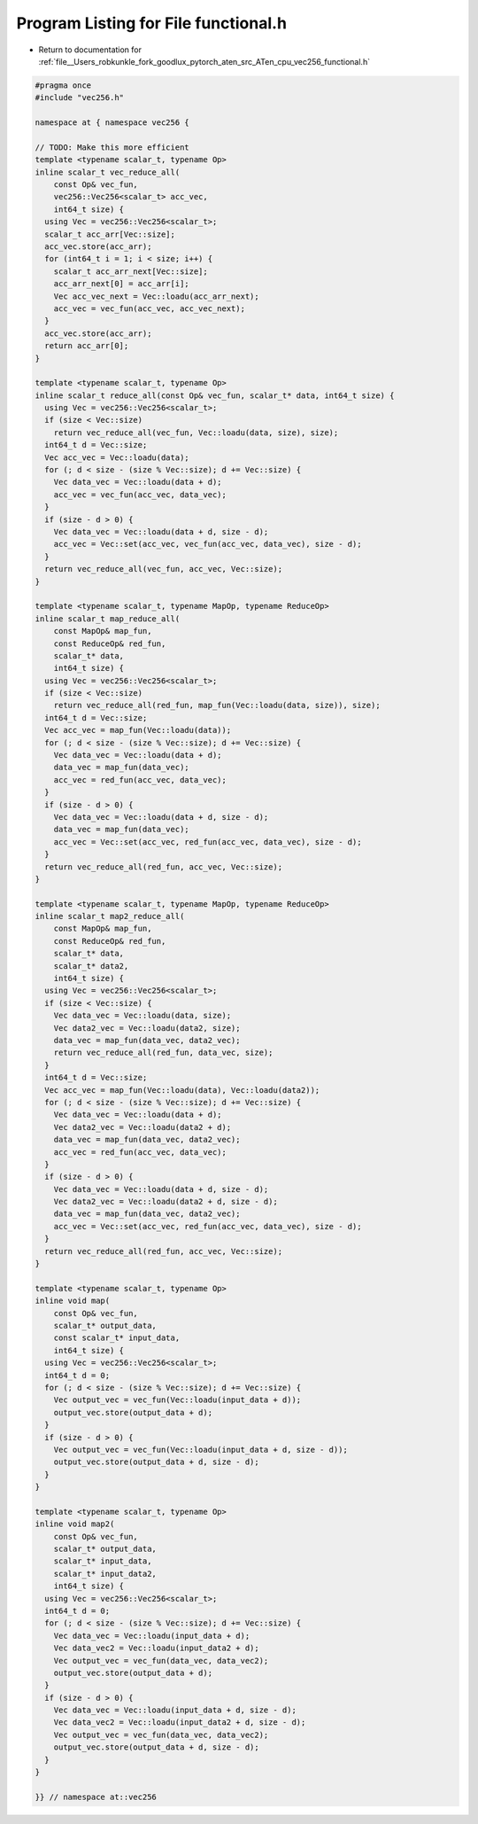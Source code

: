 
.. _program_listing_file__Users_robkunkle_fork_goodlux_pytorch_aten_src_ATen_cpu_vec256_functional.h:

Program Listing for File functional.h
=====================================

- Return to documentation for :ref:`file__Users_robkunkle_fork_goodlux_pytorch_aten_src_ATen_cpu_vec256_functional.h`

.. code-block:: cpp

   #pragma once
   #include "vec256.h"
   
   namespace at { namespace vec256 {
   
   // TODO: Make this more efficient
   template <typename scalar_t, typename Op>
   inline scalar_t vec_reduce_all(
       const Op& vec_fun,
       vec256::Vec256<scalar_t> acc_vec,
       int64_t size) {
     using Vec = vec256::Vec256<scalar_t>;
     scalar_t acc_arr[Vec::size];
     acc_vec.store(acc_arr);
     for (int64_t i = 1; i < size; i++) {
       scalar_t acc_arr_next[Vec::size];
       acc_arr_next[0] = acc_arr[i];
       Vec acc_vec_next = Vec::loadu(acc_arr_next);
       acc_vec = vec_fun(acc_vec, acc_vec_next);
     }
     acc_vec.store(acc_arr);
     return acc_arr[0];
   }
   
   template <typename scalar_t, typename Op>
   inline scalar_t reduce_all(const Op& vec_fun, scalar_t* data, int64_t size) {
     using Vec = vec256::Vec256<scalar_t>;
     if (size < Vec::size)
       return vec_reduce_all(vec_fun, Vec::loadu(data, size), size);
     int64_t d = Vec::size;
     Vec acc_vec = Vec::loadu(data);
     for (; d < size - (size % Vec::size); d += Vec::size) {
       Vec data_vec = Vec::loadu(data + d);
       acc_vec = vec_fun(acc_vec, data_vec);
     }
     if (size - d > 0) {
       Vec data_vec = Vec::loadu(data + d, size - d);
       acc_vec = Vec::set(acc_vec, vec_fun(acc_vec, data_vec), size - d);
     }
     return vec_reduce_all(vec_fun, acc_vec, Vec::size);
   }
   
   template <typename scalar_t, typename MapOp, typename ReduceOp>
   inline scalar_t map_reduce_all(
       const MapOp& map_fun,
       const ReduceOp& red_fun,
       scalar_t* data,
       int64_t size) {
     using Vec = vec256::Vec256<scalar_t>;
     if (size < Vec::size)
       return vec_reduce_all(red_fun, map_fun(Vec::loadu(data, size)), size);
     int64_t d = Vec::size;
     Vec acc_vec = map_fun(Vec::loadu(data));
     for (; d < size - (size % Vec::size); d += Vec::size) {
       Vec data_vec = Vec::loadu(data + d);
       data_vec = map_fun(data_vec);
       acc_vec = red_fun(acc_vec, data_vec);
     }
     if (size - d > 0) {
       Vec data_vec = Vec::loadu(data + d, size - d);
       data_vec = map_fun(data_vec);
       acc_vec = Vec::set(acc_vec, red_fun(acc_vec, data_vec), size - d);
     }
     return vec_reduce_all(red_fun, acc_vec, Vec::size);
   }
   
   template <typename scalar_t, typename MapOp, typename ReduceOp>
   inline scalar_t map2_reduce_all(
       const MapOp& map_fun,
       const ReduceOp& red_fun,
       scalar_t* data,
       scalar_t* data2,
       int64_t size) {
     using Vec = vec256::Vec256<scalar_t>;
     if (size < Vec::size) {
       Vec data_vec = Vec::loadu(data, size);
       Vec data2_vec = Vec::loadu(data2, size);
       data_vec = map_fun(data_vec, data2_vec);
       return vec_reduce_all(red_fun, data_vec, size);
     }
     int64_t d = Vec::size;
     Vec acc_vec = map_fun(Vec::loadu(data), Vec::loadu(data2));
     for (; d < size - (size % Vec::size); d += Vec::size) {
       Vec data_vec = Vec::loadu(data + d);
       Vec data2_vec = Vec::loadu(data2 + d);
       data_vec = map_fun(data_vec, data2_vec);
       acc_vec = red_fun(acc_vec, data_vec);
     }
     if (size - d > 0) {
       Vec data_vec = Vec::loadu(data + d, size - d);
       Vec data2_vec = Vec::loadu(data2 + d, size - d);
       data_vec = map_fun(data_vec, data2_vec);
       acc_vec = Vec::set(acc_vec, red_fun(acc_vec, data_vec), size - d);
     }
     return vec_reduce_all(red_fun, acc_vec, Vec::size);
   }
   
   template <typename scalar_t, typename Op>
   inline void map(
       const Op& vec_fun,
       scalar_t* output_data,
       const scalar_t* input_data,
       int64_t size) {
     using Vec = vec256::Vec256<scalar_t>;
     int64_t d = 0;
     for (; d < size - (size % Vec::size); d += Vec::size) {
       Vec output_vec = vec_fun(Vec::loadu(input_data + d));
       output_vec.store(output_data + d);
     }
     if (size - d > 0) {
       Vec output_vec = vec_fun(Vec::loadu(input_data + d, size - d));
       output_vec.store(output_data + d, size - d);
     }
   }
   
   template <typename scalar_t, typename Op>
   inline void map2(
       const Op& vec_fun,
       scalar_t* output_data,
       scalar_t* input_data,
       scalar_t* input_data2,
       int64_t size) {
     using Vec = vec256::Vec256<scalar_t>;
     int64_t d = 0;
     for (; d < size - (size % Vec::size); d += Vec::size) {
       Vec data_vec = Vec::loadu(input_data + d);
       Vec data_vec2 = Vec::loadu(input_data2 + d);
       Vec output_vec = vec_fun(data_vec, data_vec2);
       output_vec.store(output_data + d);
     }
     if (size - d > 0) {
       Vec data_vec = Vec::loadu(input_data + d, size - d);
       Vec data_vec2 = Vec::loadu(input_data2 + d, size - d);
       Vec output_vec = vec_fun(data_vec, data_vec2);
       output_vec.store(output_data + d, size - d);
     }
   }
   
   }} // namespace at::vec256
